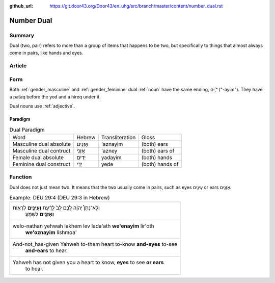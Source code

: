 :github_url: https://git.door43.org/Door43/en_uhg/src/branch/master/content/number_dual.rst

.. _number_dual:

Number Dual
===========

Summary
-------

Dual (two, pair) refers to more than a group of items that happens to be
two, but specifically to things that almost always come in pairs, like
hands and eyes.

Article
-------

Form
----

Both
:ref:`gender_masculine`
and
:ref:`gender_feminine`
dual
:ref:`noun`
have the same ending, ־ַ֫ יִם ("-ayim"). They have a pataq before the
yod and a hireq under it.

Dual nouns use
:ref:`adjective`.

Paradigm
~~~~~~~~

.. csv-table:: Dual Paradigm

  Word,Hebrew,Transliteration,Gloss
  Masculine dual absolute,אָזְנַיִם,'aznayim,(both) ears
  Masculine dual contruct,אָזְנֵי,'azney,(both) ears of
  Female dual absolute,יָדַיִם,yadayim,(both) hands
  Feminine dual construct,יְדֵי,yede,(both) hands of

Function
--------

Dual does not just mean two. It means that the two usually come in
pairs, such as eyes עֵינַ֥יִם or ears אָזְנַ֣יִם.

.. csv-table:: Example: DEU 29:4 (DEU 29:3 in Hebrew)

  "וְלֹֽא־נָתַן֩ יְהוָ֨ה לָכֶ֥ם לֵב֙ לָדַ֔עַת **וְעֵינַ֥יִם** לִרְא֖וֹת
     **וְאָזְנַ֣יִם** לִשְׁמֹ֑עַ"
  "welo-nathan yehwah lakhem lev lada'ath **we'enayim** lir'oth
     **we'oznayim** lishmoa'"
  "And-not\_has-given Yahweh to-them heart to-know **and-eyes** to-see
     **and-ears** to hear."
  "Yahweh has not given you a heart to know, **eyes** to see **or ears**
     to hear."
